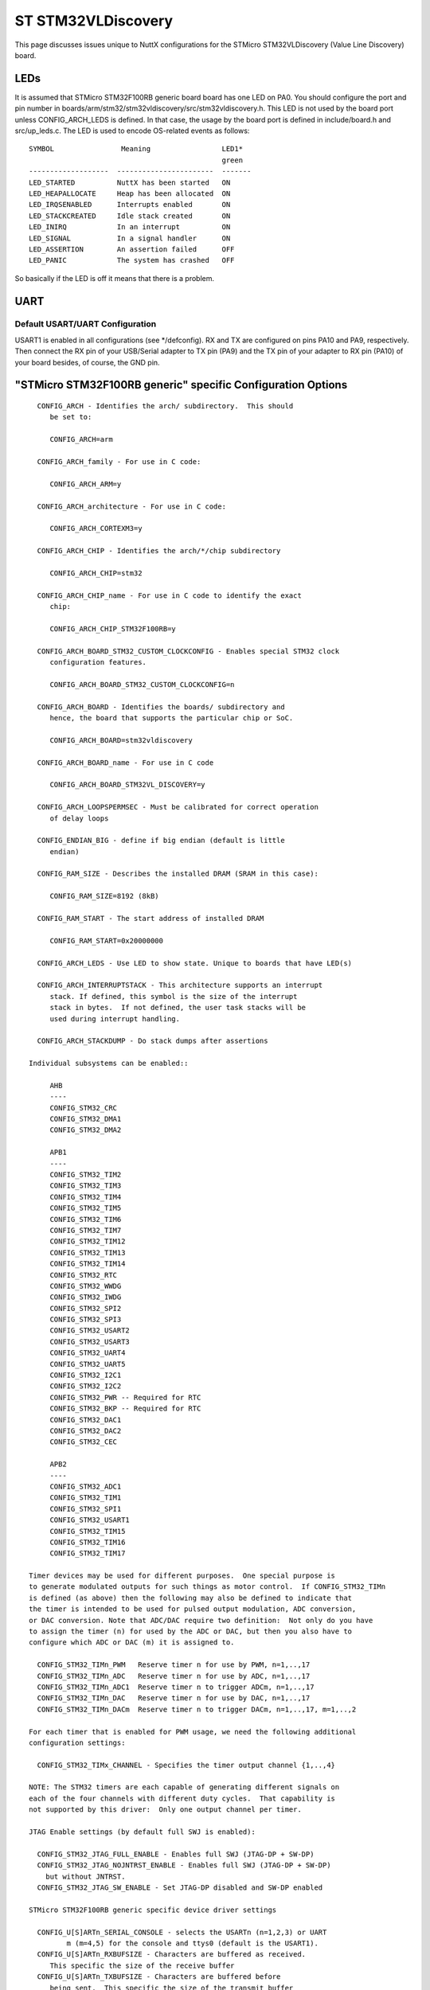 ===================
ST STM32VLDiscovery
===================

.. tags:: chip:stm32, chip:stm32f1, chip:stm32f100

This page discusses issues unique to NuttX configurations for the STMicro
STM32VLDiscovery (Value Line Discovery) board.

LEDs
====

It is assumed that STMicro STM32F100RB generic board board has one LED on PA0.
You should configure the port and pin number in
boards/arm/stm32/stm32vldiscovery/src/stm32vldiscovery.h. This LED is not used by
the board port unless CONFIG_ARCH_LEDS is defined.  In that case, the usage by
the board port is defined in include/board.h and src/up_leds.c. The LED is used
to encode OS-related events as follows::

  SYMBOL                Meaning                 LED1*
                                                green
  -------------------  -----------------------  -------
  LED_STARTED          NuttX has been started   ON
  LED_HEAPALLOCATE     Heap has been allocated  ON
  LED_IRQSENABLED      Interrupts enabled       ON
  LED_STACKCREATED     Idle stack created       ON
  LED_INIRQ            In an interrupt          ON
  LED_SIGNAL           In a signal handler      ON
  LED_ASSERTION        An assertion failed      OFF
  LED_PANIC            The system has crashed   OFF

So basically if the LED is off it means that there is a problem.

UART
====

Default USART/UART Configuration
--------------------------------

USART1 is enabled in all configurations (see \*/defconfig).  RX and TX are
configured on pins PA10 and PA9, respectively. Then connect the RX pin of
your USB/Serial adapter to TX pin (PA9) and the TX pin of your adapter to
RX pin (PA10) of your board besides, of course, the GND pin.

"STMicro STM32F100RB generic" specific Configuration Options
============================================================

::

    CONFIG_ARCH - Identifies the arch/ subdirectory.  This should
       be set to:

       CONFIG_ARCH=arm

    CONFIG_ARCH_family - For use in C code:

       CONFIG_ARCH_ARM=y

    CONFIG_ARCH_architecture - For use in C code:

       CONFIG_ARCH_CORTEXM3=y

    CONFIG_ARCH_CHIP - Identifies the arch/*/chip subdirectory

       CONFIG_ARCH_CHIP=stm32

    CONFIG_ARCH_CHIP_name - For use in C code to identify the exact
       chip:

       CONFIG_ARCH_CHIP_STM32F100RB=y

    CONFIG_ARCH_BOARD_STM32_CUSTOM_CLOCKCONFIG - Enables special STM32 clock
       configuration features.

       CONFIG_ARCH_BOARD_STM32_CUSTOM_CLOCKCONFIG=n

    CONFIG_ARCH_BOARD - Identifies the boards/ subdirectory and
       hence, the board that supports the particular chip or SoC.

       CONFIG_ARCH_BOARD=stm32vldiscovery

    CONFIG_ARCH_BOARD_name - For use in C code

       CONFIG_ARCH_BOARD_STM32VL_DISCOVERY=y

    CONFIG_ARCH_LOOPSPERMSEC - Must be calibrated for correct operation
       of delay loops

    CONFIG_ENDIAN_BIG - define if big endian (default is little
       endian)

    CONFIG_RAM_SIZE - Describes the installed DRAM (SRAM in this case):

       CONFIG_RAM_SIZE=8192 (8kB)

    CONFIG_RAM_START - The start address of installed DRAM

       CONFIG_RAM_START=0x20000000

    CONFIG_ARCH_LEDS - Use LED to show state. Unique to boards that have LED(s)

    CONFIG_ARCH_INTERRUPTSTACK - This architecture supports an interrupt
       stack. If defined, this symbol is the size of the interrupt
       stack in bytes.  If not defined, the user task stacks will be
       used during interrupt handling.

    CONFIG_ARCH_STACKDUMP - Do stack dumps after assertions

  Individual subsystems can be enabled::

       AHB
       ----
       CONFIG_STM32_CRC
       CONFIG_STM32_DMA1
       CONFIG_STM32_DMA2

       APB1
       ----
       CONFIG_STM32_TIM2
       CONFIG_STM32_TIM3
       CONFIG_STM32_TIM4
       CONFIG_STM32_TIM5
       CONFIG_STM32_TIM6
       CONFIG_STM32_TIM7
       CONFIG_STM32_TIM12
       CONFIG_STM32_TIM13
       CONFIG_STM32_TIM14
       CONFIG_STM32_RTC
       CONFIG_STM32_WWDG
       CONFIG_STM32_IWDG
       CONFIG_STM32_SPI2
       CONFIG_STM32_SPI3
       CONFIG_STM32_USART2
       CONFIG_STM32_USART3
       CONFIG_STM32_UART4
       CONFIG_STM32_UART5
       CONFIG_STM32_I2C1
       CONFIG_STM32_I2C2
       CONFIG_STM32_PWR -- Required for RTC
       CONFIG_STM32_BKP -- Required for RTC
       CONFIG_STM32_DAC1
       CONFIG_STM32_DAC2
       CONFIG_STM32_CEC

       APB2
       ----
       CONFIG_STM32_ADC1
       CONFIG_STM32_TIM1
       CONFIG_STM32_SPI1
       CONFIG_STM32_USART1
       CONFIG_STM32_TIM15
       CONFIG_STM32_TIM16
       CONFIG_STM32_TIM17

  Timer devices may be used for different purposes.  One special purpose is
  to generate modulated outputs for such things as motor control.  If CONFIG_STM32_TIMn
  is defined (as above) then the following may also be defined to indicate that
  the timer is intended to be used for pulsed output modulation, ADC conversion,
  or DAC conversion. Note that ADC/DAC require two definition:  Not only do you have
  to assign the timer (n) for used by the ADC or DAC, but then you also have to
  configure which ADC or DAC (m) it is assigned to.

    CONFIG_STM32_TIMn_PWM   Reserve timer n for use by PWM, n=1,..,17
    CONFIG_STM32_TIMn_ADC   Reserve timer n for use by ADC, n=1,..,17
    CONFIG_STM32_TIMn_ADC1  Reserve timer n to trigger ADCm, n=1,..,17
    CONFIG_STM32_TIMn_DAC   Reserve timer n for use by DAC, n=1,..,17
    CONFIG_STM32_TIMn_DACm  Reserve timer n to trigger DACm, n=1,..,17, m=1,..,2

  For each timer that is enabled for PWM usage, we need the following additional
  configuration settings:

    CONFIG_STM32_TIMx_CHANNEL - Specifies the timer output channel {1,..,4}

  NOTE: The STM32 timers are each capable of generating different signals on
  each of the four channels with different duty cycles.  That capability is
  not supported by this driver:  Only one output channel per timer.

  JTAG Enable settings (by default full SWJ is enabled):

    CONFIG_STM32_JTAG_FULL_ENABLE - Enables full SWJ (JTAG-DP + SW-DP)
    CONFIG_STM32_JTAG_NOJNTRST_ENABLE - Enables full SWJ (JTAG-DP + SW-DP)
      but without JNTRST.
    CONFIG_STM32_JTAG_SW_ENABLE - Set JTAG-DP disabled and SW-DP enabled

  STMicro STM32F100RB generic specific device driver settings

    CONFIG_U[S]ARTn_SERIAL_CONSOLE - selects the USARTn (n=1,2,3) or UART
           m (m=4,5) for the console and ttys0 (default is the USART1).
    CONFIG_U[S]ARTn_RXBUFSIZE - Characters are buffered as received.
       This specific the size of the receive buffer
    CONFIG_U[S]ARTn_TXBUFSIZE - Characters are buffered before
       being sent.  This specific the size of the transmit buffer
    CONFIG_U[S]ARTn_BAUD - The configure BAUD of the UART.  Must be
    CONFIG_U[S]ARTn_BITS - The number of bits.  Must be either 7 or 8.
    CONFIG_U[S]ARTn_PARTIY - 0=no parity, 1=odd parity, 2=even parity
    CONFIG_U[S]ARTn_2STOP - Two stop bits

Configurations
==============

Each STMicro STM32F100RB generic configuration is maintained in a sub-directory
and can be selected as follow::

    tools/configure.sh stm32vldiscovery:<subdir>

Where <subdir> is one of the following:

nsh
---

Configures the NuttShell (nsh) located at apps/examples/nsh.  The
Configuration enables only the serial NSH interfaces.

Default toolchain::

    CONFIG_ARM_TOOLCHAIN_GNU_EABI=y      : GNU EABI toolchain for Linux
